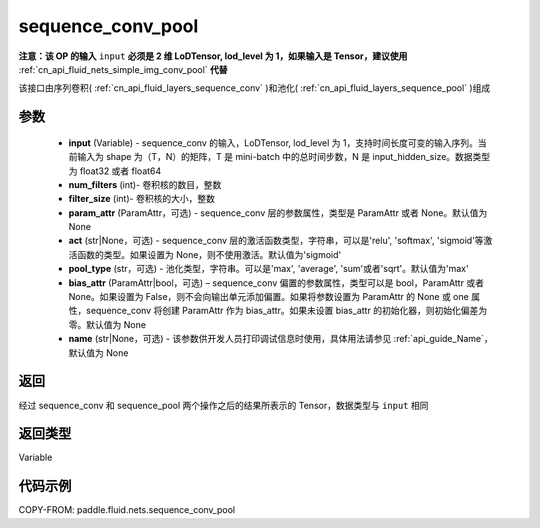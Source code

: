 .. _cn_api_fluid_nets_sequence_conv_pool:

sequence_conv_pool
-------------------------------


.. py:function:: paddle.fluid.nets.sequence_conv_pool(input, num_filters, filter_size, param_attr=None, act='sigmoid', pool_type='max', bias_attr=None)




**注意：该 OP 的输入** ``input`` **必须是 2 维 LoDTensor, lod_level 为 1，如果输入是 Tensor，建议使用** :ref:`cn_api_fluid_nets_simple_img_conv_pool` **代替**

该接口由序列卷积( :ref:`cn_api_fluid_layers_sequence_conv` )和池化( :ref:`cn_api_fluid_layers_sequence_pool` )组成

参数
::::::::::::

    - **input** (Variable) - sequence_conv 的输入，LoDTensor, lod_level 为 1，支持时间长度可变的输入序列。当前输入为 shape 为（T，N）的矩阵，T 是 mini-batch 中的总时间步数，N 是 input_hidden_size。数据类型为 float32 或者 float64
    - **num_filters** (int)- 卷积核的数目，整数
    - **filter_size** (int)- 卷积核的大小，整数
    - **param_attr** (ParamAttr，可选) - sequence_conv 层的参数属性，类型是 ParamAttr 或者 None。默认值为 None
    - **act** (str|None，可选) - sequence_conv 层的激活函数类型，字符串，可以是'relu', 'softmax', 'sigmoid'等激活函数的类型。如果设置为 None，则不使用激活。默认值为'sigmoid'
    - **pool_type** (str，可选) - 池化类型，字符串。可以是'max', 'average', 'sum'或者'sqrt'。默认值为'max'
    - **bias_attr** (ParamAttr|bool，可选) – sequence_conv 偏置的参数属性，类型可以是 bool，ParamAttr 或者 None。如果设置为 False，则不会向输出单元添加偏置。如果将参数设置为 ParamAttr 的 None 或 one 属性，sequence_conv 将创建 ParamAttr 作为 bias_attr。如果未设置 bias_attr 的初始化器，则初始化偏差为零。默认值为 None
    - **name** (str|None，可选) - 该参数供开发人员打印调试信息时使用，具体用法请参见 :ref:`api_guide_Name`，默认值为 None

返回
::::::::::::
经过 sequence_conv 和 sequence_pool 两个操作之后的结果所表示的 Tensor，数据类型与 ``input`` 相同


返回类型
::::::::::::
Variable

代码示例
::::::::::::

COPY-FROM: paddle.fluid.nets.sequence_conv_pool
